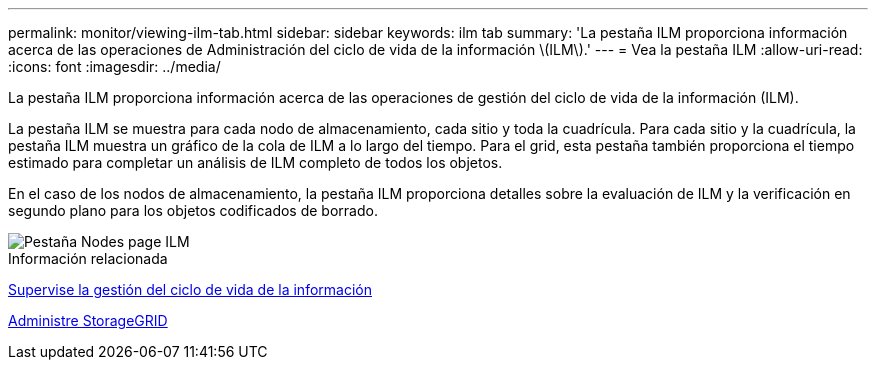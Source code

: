 ---
permalink: monitor/viewing-ilm-tab.html 
sidebar: sidebar 
keywords: ilm tab 
summary: 'La pestaña ILM proporciona información acerca de las operaciones de Administración del ciclo de vida de la información \(ILM\).' 
---
= Vea la pestaña ILM
:allow-uri-read: 
:icons: font
:imagesdir: ../media/


[role="lead"]
La pestaña ILM proporciona información acerca de las operaciones de gestión del ciclo de vida de la información (ILM).

La pestaña ILM se muestra para cada nodo de almacenamiento, cada sitio y toda la cuadrícula. Para cada sitio y la cuadrícula, la pestaña ILM muestra un gráfico de la cola de ILM a lo largo del tiempo. Para el grid, esta pestaña también proporciona el tiempo estimado para completar un análisis de ILM completo de todos los objetos.

En el caso de los nodos de almacenamiento, la pestaña ILM proporciona detalles sobre la evaluación de ILM y la verificación en segundo plano para los objetos codificados de borrado.

image::../media/nodes_page_ilm_tab.png[Pestaña Nodes page ILM]

.Información relacionada
xref:monitoring-information-lifecycle-management.adoc[Supervise la gestión del ciclo de vida de la información]

xref:../admin/index.adoc[Administre StorageGRID]
